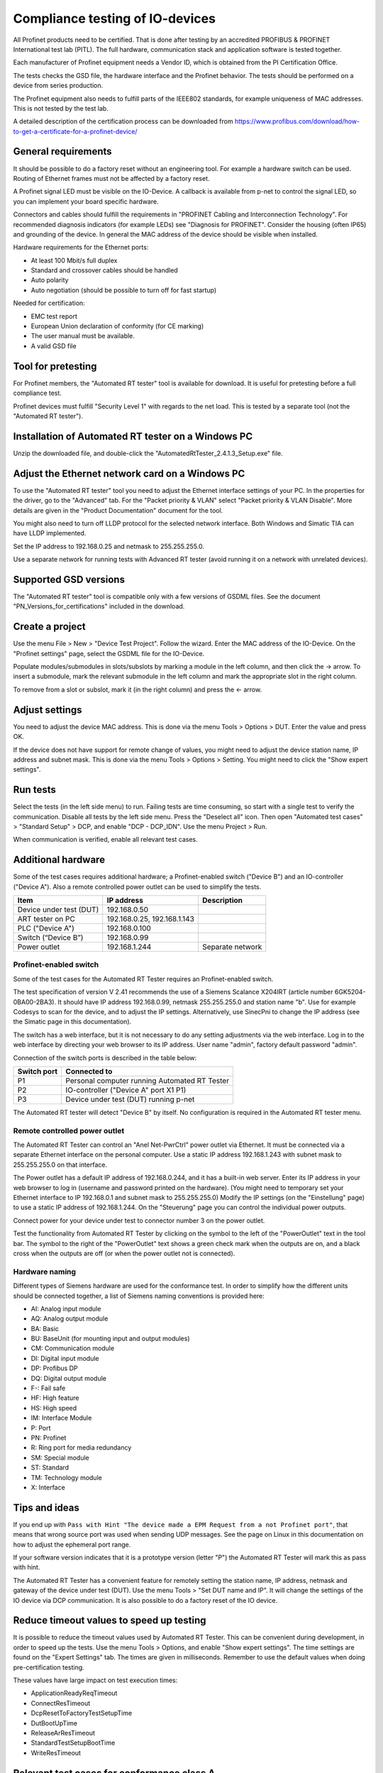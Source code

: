 Compliance testing of IO-devices
================================
All Profinet products need to be certified. That is done after testing by an
accredited PROFIBUS & PROFINET International test lab (PITL).
The full hardware, communication stack and application software is tested
together.

Each manufacturer of Profinet equipment needs a Vendor ID, which is obtained
from the PI Certification Office.

The tests checks the GSD file, the hardware interface and the Profinet
behavior. The tests should be performed on a device from series production.

The Profinet equipment also needs to fulfill parts of the IEEE802 standards,
for example uniqueness of MAC addresses. This is not tested by the test lab.

A detailed description of the certification process can be downloaded from
https://www.profibus.com/download/how-to-get-a-certificate-for-a-profinet-device/


General requirements
--------------------
It should be possible to do a factory reset without an engineering tool. For
example a hardware switch can be used. Routing of Ethernet frames must not be
affected by a factory reset.

A Profinet signal LED must be visible on the IO-Device. A callback is available
from p-net to control the signal LED, so you can implement your board specific
hardware.

Connectors and cables should fulfill the requirements in "PROFINET Cabling and
Interconnection Technology". For recommended diagnosis indicators (for example
LEDs) see "Diagnosis for PROFINET".
Consider the housing (often IP65) and grounding of the device.
In general the MAC address of the device should be visible when installed.

Hardware requirements for the Ethernet ports:

* At least 100 Mbit/s full duplex
* Standard and crossover cables should be handled
* Auto polarity
* Auto negotiation (should be possible to turn off for fast startup)

Needed for certification:

* EMC test report
* European Union declaration of conformity (for CE marking)
* The user manual must be available.
* A valid GSD file


Tool for pretesting
--------------------
For Profinet members, the "Automated RT tester" tool is available for download.
It is useful for pretesting before a full compliance test.

Profinet devices must fulfill "Security Level 1" with regards to the net
load. This is tested by a separate tool (not the "Automated RT tester").


Installation of Automated RT tester on a Windows PC
---------------------------------------------------
Unzip the downloaded file, and double-click the
"AutomatedRtTester_2.4.1.3_Setup.exe" file.


Adjust the Ethernet network card on a Windows PC
------------------------------------------------
To use the "Automated RT tester" tool you need to adjust the Ethernet interface
settings of your PC. In the properties for the driver, go to the "Advanced"
tab. For the "Packet priority & VLAN" select "Packet priority & VLAN Disable".
More details are given in the "Product Documentation" document for the tool.

You might also need to turn off LLDP protocol for the selected network
interface. Both Windows and Simatic TIA can have LLDP implemented.

Set the IP address to 192.168.0.25 and netmask to 255.255.255.0.

Use a separate network for running tests with Advanced RT tester
(avoid running it on a network with unrelated devices).


Supported GSD versions
----------------------
The "Automated RT tester" tool is compatible only with a few versions of GSDML
files. See the document "PN_Versions_for_certifications" included in the
download.


Create a project
----------------
Use the menu File > New > "Device Test Project". Follow the wizard.
Enter the MAC address of the IO-Device. On the "Profinet settings" page, select
the GSDML file for the IO-Device.

Populate modules/submodules in slots/subslots by
marking a module in the left column, and then click the -> arrow. To insert a
submodule, mark the relevant submodule in the left column and mark the
appropriate slot in the right column.

To remove from a slot or subslot, mark it (in the right column) and press the
<- arrow.


Adjust settings
---------------
You need to adjust the device MAC address. This is done via the menu
Tools > Options > DUT. Enter the value and press OK.

If the device does not have support for remote change of values, you might
need to adjust the device station name, IP address and subnet mask.
This is done via the menu Tools > Options > Setting. You might need to
click the "Show expert settings".


Run tests
---------
Select the tests (in the left side menu) to run. Failing tests are time
consuming, so start with a single test to verify the communication. Disable all
tests by the left side menu. Press the "Deselect all" icon. Then open "Automated
test cases" > "Standard Setup" > DCP, and enable "DCP - DCP_IDN". Use the menu
Project > Run.

When communication is verified, enable all relevant test cases.


Additional hardware
-------------------
Some of the test cases requires additional hardware; a Profinet-enabled switch
("Device B") and an IO-controller ("Device A"). Also a remote controlled
power outlet can be used to simplify the tests.

+-------------------------+-----------------------------+-------------------+
| Item                    | IP address                  | Description       |
+=========================+=============================+===================+
| Device under test (DUT) | 192.168.0.50                |                   |
+-------------------------+-----------------------------+-------------------+
| ART tester on PC        | 192.168.0.25, 192.168.1.143 |                   |
+-------------------------+-----------------------------+-------------------+
| PLC ("Device A")        | 192.168.0.100               |                   |
+-------------------------+-----------------------------+-------------------+
| Switch (“Device B”)     | 192.168.0.99                |                   |
+-------------------------+-----------------------------+-------------------+
| Power outlet            | 192.168.1.244               | Separate network  |
+-------------------------+-----------------------------+-------------------+


Profinet-enabled switch
^^^^^^^^^^^^^^^^^^^^^^^^^^^^^^
Some of the test cases for the Automated RT Tester requires an Profinet-enabled
switch.

The test specification of version V 2.41 recommends the use of a
Siemens Scalance X204IRT (article number 6GK5204-0BA00-2BA3).
It should have IP address 192.168.0.99, netmask 255.255.255.0 and station name "b".
Use for example Codesys to scan for the device, and to adjust the IP settings.
Alternatively, use SinecPni to change the IP address (see the Simatic
page in this documentation).

The switch has a web interface, but it is not necessary to do any setting
adjustments via the web interface.
Log in to the web interface by directing your web browser to its IP address.
User name "admin", factory default password "admin".

Connection of the switch ports is described in the table below:

+-------------+-----------------------------------------------+
| Switch port | Connected to                                  |
+=============+===============================================+
| P1          | Personal computer running Automated RT Tester |
+-------------+-----------------------------------------------+
| P2          | IO-controller ("Device A" port X1 P1)         |
+-------------+-----------------------------------------------+
| P3          | Device under test (DUT) running p-net         |
+-------------+-----------------------------------------------+

The Automated RT tester will detect "Device B" by itself. No configuration is
required in the Automated RT tester menu.


Remote controlled power outlet
^^^^^^^^^^^^^^^^^^^^^^^^^^^^^^
The Automated RT Tester can control an "Anel Net-PwrCtrl" power outlet via Ethernet.
It must be connected via a separate Ethernet
interface on the personal computer. Use a static IP address 192.168.1.243 with
subnet mask to 255.255.255.0 on that interface.

The Power outlet has a default IP address of 192.168.0.244, and it has a
built-in web server. Enter its IP address in your web browser to log in
(username and password printed on the hardware).
(You might need to temporary set your Ethernet interface to IP 192.168.0.1
and subnet mask to 255.255.255.0)
Modify the IP settings (on the "Einstellung" page) to use a static IP address
of 192.168.1.244.
On the "Steuerung" page you can control the individual power outputs.

Connect power for your device under test to connector number 3 on the power outlet.

Test the functionality from Automated RT Tester by clicking on the symbol to the
left of the "PowerOutlet" text in the tool bar. The symbol to the right of the
"PowerOutlet" text shows a green check mark when the outputs are on, and a
black cross when the outputs are off (or when the power outlet not is connected).

Hardware naming
^^^^^^^^^^^^^^^
Different types of Siemens hardware are used for the conformance test.
In order to simplify how the different units should be connected together,
a list of Siemens naming conventions is provided here:

* AI: Analog input module
* AQ: Analog output module
* BA: Basic
* BU: BaseUnit (for mounting input and output modules)
* CM: Communication module
* DI: Digital input module
* DP: Profibus DP
* DQ: Digital output module
* F-: Fail safe
* HF: High feature
* HS: High speed
* IM: Interface Module
* P: Port
* PN: Profinet
* R: Ring port for media redundancy
* SM: Special module
* ST: Standard
* TM: Technology module
* X: Interface

Tips and ideas
--------------
If you end up with ``Pass with Hint "The device made a EPM Request from a
not Profinet port"``, that means that wrong source port was used when sending
UDP messages. See the page on Linux in this documentation on how to adjust the
ephemeral port range.

If your software version indicates that it is a prototype version (letter "P")
the Automated RT Tester will mark this as pass with hint.

The Automated RT Tester has a convenient feature for remotely setting the
station name, IP address, netmask and gateway of the device under test (DUT).
Use the menu Tools > "Set DUT name and IP".
It will change the settings of the IO device via DCP communication. It is also
possible to do a factory reset of the IO device.


Reduce timeout values to speed up testing
-----------------------------------------
It is possible to reduce the timeout values used by Automated RT Tester. This
can be convenient during development, in order to speed up the tests.
Use the menu Tools > Options, and enable "Show expert settings". The time
settings are found on the "Expert Settings" tab.
The times are given in milliseconds.
Remember to use the default values when doing pre-certification testing.

These values have large impact on test execution times:

* ApplicationReadyReqTimeout
* ConnectResTimeout
* DcpResetToFactoryTestSetupTime
* DutBootUpTime
* ReleaseArResTimeout
* StandardTestSetupBootTime
* WriteResTimeout


Relevant test cases for conformance class A
-------------------------------------------

+-------------------------------------------------+---------------------------------------------------------------+
| Test case                                       | Notes                                                         |
+=================================================+===============================================================+
| DCP_1                                           | Power cycle 8 times.                                          |
+-------------------------------------------------+---------------------------------------------------------------+
| DCP_2                                           | Power cycle 2 times.                                          |
+-------------------------------------------------+---------------------------------------------------------------+
| DCP_3                                           | Power cycle 2 times.                                          |
+-------------------------------------------------+---------------------------------------------------------------+
| DCP_4                                           | Fast                                                          |
+-------------------------------------------------+---------------------------------------------------------------+
| DCP_ALIAS                                       | Requires additional hardware ("Device B")                     |
+-------------------------------------------------+---------------------------------------------------------------+
| DCP_IDN                                         | Fast.                                                         |
+-------------------------------------------------+---------------------------------------------------------------+
| DCP_NAME_1                                      | Power cycle 4 times.                                          |
+-------------------------------------------------+---------------------------------------------------------------+
| DCP_NAME_2                                      | Power cycle 4 times.                                          |
+-------------------------------------------------+---------------------------------------------------------------+
| DCP_ResetToFactory                              |                                                               |
+-------------------------------------------------+---------------------------------------------------------------+
| DCP_OPTIONS_SUBOPTIONS                          |                                                               |
+-------------------------------------------------+---------------------------------------------------------------+
| DCP_Router                                      |                                                               |
+-------------------------------------------------+---------------------------------------------------------------+
| DCP_Access                                      | Fast.                                                         |
+-------------------------------------------------+---------------------------------------------------------------+
| DCP_VLAN                                        | Power cycle 2 times                                           |
+-------------------------------------------------+---------------------------------------------------------------+
| DCP IP-parameter Remanence                      | Power cycle 4 times.                                          |
+-------------------------------------------------+---------------------------------------------------------------+
| Behavior Scenario 1 to 9                        | Power cycle                                                   |
+-------------------------------------------------+---------------------------------------------------------------+
| Behavior Scenario 10                            |                                                               |
+-------------------------------------------------+---------------------------------------------------------------+
| Behavior Scenario 11                            |                                                               |
+-------------------------------------------------+---------------------------------------------------------------+
| Different Access Ways                           | Requires additional hardware ("Device B")                     |
+-------------------------------------------------+---------------------------------------------------------------+
| PDEV_CHECK_ONEPORT                              | Requires additional hardware ("Device B"). Power cycle twice. |
+-------------------------------------------------+---------------------------------------------------------------+
| Diagnosis                                       | Power cycle.                                                  |
+-------------------------------------------------+---------------------------------------------------------------+
| Alarm                                           | Requires additional hardware ("Device B")                     |
+-------------------------------------------------+---------------------------------------------------------------+
| AR-ASE                                          | Power cycle                                                   |
+-------------------------------------------------+---------------------------------------------------------------+
| IP_UDP_RPC_I&M_EPM                              |                                                               |
+-------------------------------------------------+---------------------------------------------------------------+
| RTC                                             | Requires additional hardware ("Device B")                     |
+-------------------------------------------------+---------------------------------------------------------------+
| VLAN                                            | Turn off IO-controller ("device A")                           |
+-------------------------------------------------+---------------------------------------------------------------+
| Different access ways port-to-port              | Use port-to-port set up                                       |
+-------------------------------------------------+---------------------------------------------------------------+
| Manual: DCP_Signal                              | Flash Signal LED. Fast.                                       |
+-------------------------------------------------+---------------------------------------------------------------+
| Manual: Behavior of ResetToFactory              |                                                               |
+-------------------------------------------------+---------------------------------------------------------------+
| Manual: Checking of sending RTC frames          | Fast                                                          |
+-------------------------------------------------+---------------------------------------------------------------+
| Not automated: DataHoldTimer                    | PLC required. Use network tap at DUT.                         |
+-------------------------------------------------+---------------------------------------------------------------+
| Not automated: Interoperability                 | PLC required                                                  |
+-------------------------------------------------+---------------------------------------------------------------+
| Not automated: Interoperability with controller | PLC required                                                  |
+-------------------------------------------------+---------------------------------------------------------------+
| Security Level 1                                | PLC required                                                  |
+-------------------------------------------------+---------------------------------------------------------------+


Relevant test cases for conformance class B
-------------------------------------------
Set the GSDML file attributes ``ConformanceClass="B"`` and
``SupportedProtocols="SNMP;LLDP"``.

* Topology discovery check, standard setup
* Topology discovery check, non-Profinet-neighbour setup
* Port-to-port


Relevant test cases for multi-port devices
------------------------------------------

* PDEV_RECORDS


Relevant test cases for legacy startup mode
-------------------------------------------
Legacy startup mode is defined in Profinet version 2.2 and earlier.
Set the attribute ``StartupMode`` in the GSDML file to ``"Legacy;Advanced"``.
Also the attributes ``PNIO_Version`` and ``NumberOfAR`` affects the ART tester
behavior.

* SM_Legacy
* Different Access Ways
* DCP
* AR-ASE
* IP_UDP_RPC_I&M_EPM
* Behavior
* FSU (if also supporting fast startup)
* Interoperability (use another PLC)
* Interoperability with controller (use another PLC)


Relevant test cases for fast startup (FSU)
------------------------------------------
Set the parameters ``ParameterizationSpeedupSupported="true"`` and
``DCP_HelloSupported="true"``. The attribute ``PowerOnToCommReady="700"``
describes the startup time in milliseconds.

* FSU
* Different Access Ways


Relevant test cases for DHCP
----------------------------
Set the ``AddressAssignment`` attribute to ``DHCP``.

* DHCP


Other tests
-----------

* GSDMLcheck


Test details
------------


Data Hold Timer
^^^^^^^^^^^^^^^

* Manual checking of LLDP frames. Should reflect real port state.
* Check real cycle time
* Check IOPS in startup of cyclic data
* Disconnect controller, and study number of frames from IO device until alarm.
  Repeat for different data exchange cycle times.

Interoperability
^^^^^^^^^^^^^^^^
Run with PLC for 10 minutes without errors. Record startup and data exchange using Wireshark.

* ExpectedIdentification is equal to the RealIdentification?
* Additional net load?
* Implicit read?

Interoperability with controller
^^^^^^^^^^^^^^^^^^^^^^^^^^^^^^^^
Run with PLC, then switch PLC to stop. Study the outputs of the IO-device.
Disconnect cable from PLC. Study the outputs of the IO-device.
